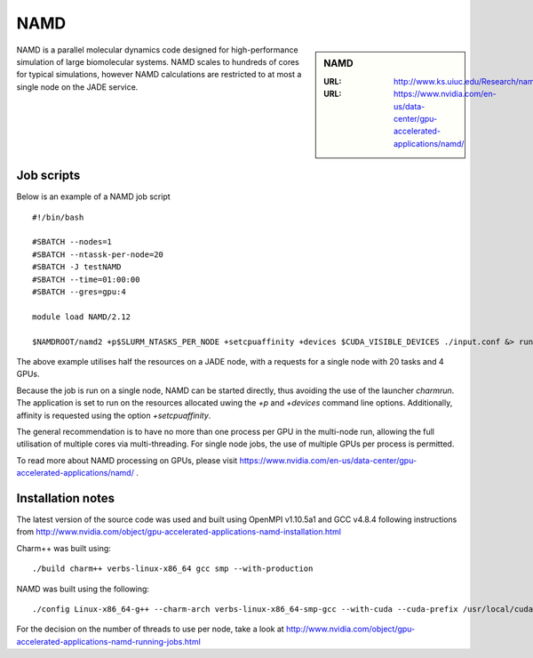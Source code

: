 .. _namd:

NAMD
====

.. sidebar:: NAMD

   :URL: http://www.ks.uiuc.edu/Research/namd/
   :URL: https://www.nvidia.com/en-us/data-center/gpu-accelerated-applications/namd/


NAMD is a parallel molecular dynamics code designed for high-performance simulation of large biomolecular systems.  NAMD scales to hundreds of cores for typical simulations, however NAMD calculations are restricted to at most a single node on the JADE service.


Job scripts
-----------

Below is an example of a NAMD job script

::

    #!/bin/bash

    #SBATCH --nodes=1
    #SBATCH --ntassk-per-node=20
    #SBATCH -J testNAMD
    #SBATCH --time=01:00:00
    #SBATCH --gres=gpu:4

    module load NAMD/2.12

    $NAMDROOT/namd2 +p$SLURM_NTASKS_PER_NODE +setcpuaffinity +devices $CUDA_VISIBLE_DEVICES ./input.conf &> run.log

The above example utilises half the resources on a JADE node, with a requests for a single node with 20 tasks and 4 GPUs.

Because the job is run on a single node, NAMD can be started directly, thus avoiding the use of the launcher `charmrun`.  The application is set to run on the resources allocated uwing the `+p` and `+devices` command line options.  Additionally, affinity is requested using the option `+setcpuaffinity`.

The general recommendation is to have no more than one process per GPU in the multi-node run, allowing the full utilisation of multiple cores via multi-threading.  For single node jobs, the use of multiple GPUs per process is permitted.

To read more about NAMD processing on GPUs, please visit https://www.nvidia.com/en-us/data-center/gpu-accelerated-applications/namd/ .


Installation notes
------------------
The latest version of the source code was used and built using OpenMPI v1.10.5a1 and GCC v4.8.4 following instructions from http://www.nvidia.com/object/gpu-accelerated-applications-namd-installation.html

Charm++ was built using:

::

    ./build charm++ verbs-linux-x86_64 gcc smp --with-production

NAMD was built using the following:

::

    ./config Linux-x86_64-g++ --charm-arch verbs-linux-x86_64-smp-gcc --with-cuda --cuda-prefix /usr/local/cuda-8.0


For the decision on the number of threads to use per node, take a look at http://www.nvidia.com/object/gpu-accelerated-applications-namd-running-jobs.html
